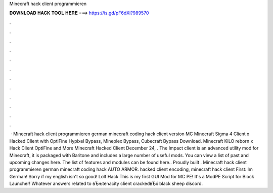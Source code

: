Minecraft hack client programmieren

𝐃𝐎𝐖𝐍𝐋𝐎𝐀𝐃 𝐇𝐀𝐂𝐊 𝐓𝐎𝐎𝐋 𝐇𝐄𝐑𝐄 ===> https://is.gd/pF6dXi?989570

.

.

.

.

.

.

.

.

.

.

.

.

 · Minecraft hack client programmieren german minecraft coding hack client version MC Minecraft Sigma 4 Client x Hacked Client with OptiFine Hypixel Bypass, Mineplex Bypass, Cubecraft Bypass Download. Minecraft KiLO reborn x Hack Client OptiFine and More Minecraft Hacked Client December 24, . The Impact client is an advanced utility mod for Minecraft, it is packaged with Baritone and includes a large number of useful mods. You can view a list of past and upcoming changes here. The list of features and modules can be found here.. Proudly built . Minecraft hack client programmieren german minecraft coding hack AUTO ARMOR. hacked client encoding, minecraft hack client First: Im German! Sorry if my english isn't so good! Lolf Hack This is my first GUI Mod for MC PE! It's a ModPE Script for Block Launcher! Whatever answers related to вЂњtenacity client crackedвЂќ black sheep discord.